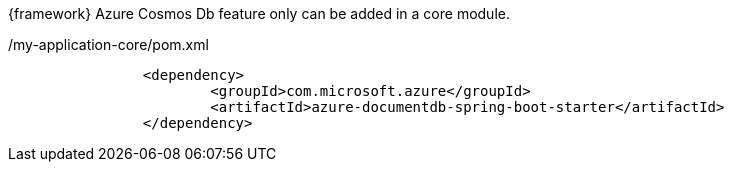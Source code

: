 
:fragment:

{framework} Azure Cosmos Db feature only can be added in a core module.

[source,xml,options="nowrap"]
./my-application-core/pom.xml
----
		<dependency>
			<groupId>com.microsoft.azure</groupId>
			<artifactId>azure-documentdb-spring-boot-starter</artifactId>
		</dependency>
----



